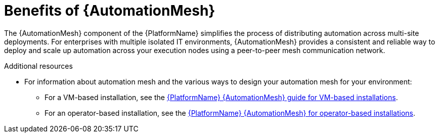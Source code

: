 [id="con-why-automation-mesh"]

= Benefits of {AutomationMesh}

The {AutomationMesh} component of the {PlatformName} simplifies the process of distributing automation across multi-site deployments. For enterprises with multiple isolated IT environments, {AutomationMesh} provides a consistent and reliable way to deploy and scale up automation across your execution nodes using a peer-to-peer mesh communication network.

//[ddacosta] There is no upgrade/migration path for 2.5EA so removing this until upgrade/migration is possible.
//When upgrading from version 1.x to the latest version of {PlatformNameShort}, you must migrate the data from your legacy isolated nodes into execution nodes necessary for {AutomationMesh}. You can implement {AutomationMesh} by planning out a network of hybrid and control nodes, then editing the inventory file found in the {PlatformNameShort} installer to assign mesh-related values to each of your execution nodes.


[role="_additional-resources"]
.Additional resources

//[ddacosta] There is no upgrade/migration path for 2.5EA so removing this until upgrade/migration is possible.
//* For instructions on how to migrate from isolated nodes to execution nodes, see the link:{BaseURL}/red_hat_ansible_automation_platform/{PlatformVers}/html/red_hat_ansible_automation_platform_upgrade_and_migration_guide/index[Red Hat Ansible Automation Platform Upgrade and Migration Guide].

* For information about automation mesh and the various ways to design your automation mesh for your environment:

** For a VM-based installation, see the link:{BaseURL}/red_hat_ansible_automation_platform/{PlatformVers}/html/automation_mesh_for_vm_environments/index[{PlatformName} {AutomationMesh} guide for VM-based installations].  

** For an operator-based installation, see the link:{BaseURL}/red_hat_ansible_automation_platform/{PlatformVers}/html/automation_mesh_for_managed_cloud_or_operator_environments/index[{PlatformName} {AutomationMesh} for operator-based installations].
